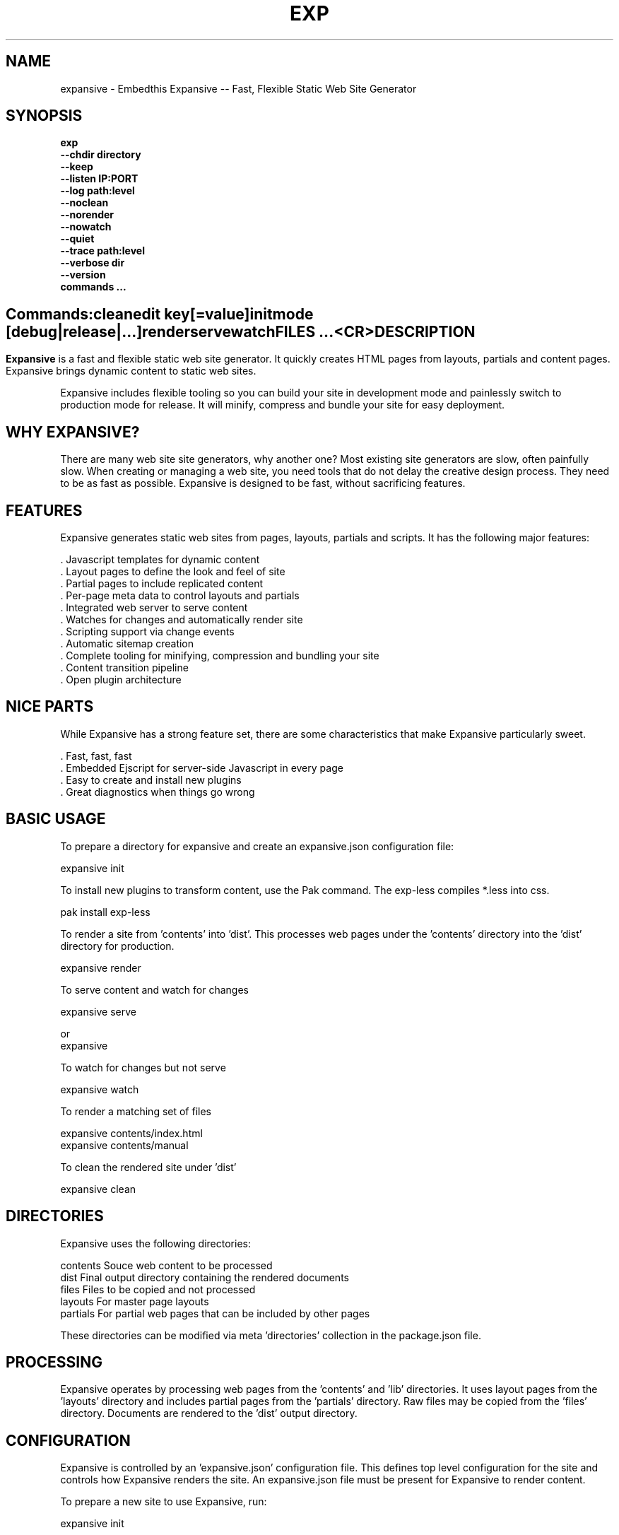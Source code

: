 .TH EXP "1" "March 2014" "exp" "User Commands"
.SH NAME
expansive \- Embedthis Expansive -- Fast, Flexible Static Web Site Generator
.SH SYNOPSIS
.B exp
    \fB--chdir directory\fR
    \fB--keep\fR
    \fB--listen IP:PORT\fR
    \fB--log path:level\fR
    \fB--noclean\fR
    \fB--norender\fR
    \fB--nowatch\fR
    \fB--quiet\fR
    \fB--trace path:level\fR
    \fB--verbose dir\fR
    \fB--version\fR
    \fBcommands ...\fB
.SH ""
.B Commands:
    clean
    edit key[=value]
    init
    mode [debug|release|...]
    render
    serve
    watch
    FILES ...
    <CR>
.RE
.SH DESCRIPTION
\fBExpansive\fR is a fast and flexible static web site generator.
It quickly creates HTML pages from layouts, partials and content pages.
Expansive brings dynamic content to static web sites.

.PP
Expansive includes flexible tooling so you can build your site in development mode and 
painlessly switch to production mode for release. It will minify, compress and bundle your site for easy deployment.

.PP
.SH WHY EXPANSIVE?
There are many web site site generators, why another one? Most existing site generators are slow, often painfully 
slow.  When creating or managing a web site, you need tools that do not delay the creative design process. 
They need to be as fast as possible. Expansive is designed to be fast, without sacrificing features.

.SH FEATURES
Expansive generates static web sites from pages, layouts, partials and scripts. It
has the following major features:

    . Javascript templates for dynamic content
    . Layout pages to define the look and feel of site
    . Partial pages to include replicated content
    . Per-page meta data to control layouts and partials
    . Integrated web server to serve content
    . Watches for changes and automatically render site
    . Scripting support via change events
    . Automatic sitemap creation
    . Complete tooling for minifying, compression and bundling your site
    . Content transition pipeline
    . Open plugin architecture

.SH NICE PARTS
While Expansive has a strong feature set, there are some characteristics that make Expansive particularly sweet.

    . Fast, fast, fast
    . Embedded Ejscript for server-side Javascript in every page
    . Easy to create and install new plugins
    . Great diagnostics when things go wrong

.PP
.SH BASIC USAGE
.PP
To prepare a directory for expansive and create an expansive.json configuration file:

    expansive init

To install new plugins to transform content, use the Pak command. The exp-less compiles *.less into css. 

    pak install exp-less

To render a site from 'contents' into 'dist'. This processes web pages under the 'contents'
directory into the 'dist' directory for production. 

    expansive render

To serve content and watch for changes

    expansive serve

or
    expansive

To watch for changes but not serve

    expansive watch

To render a matching set of files

    expansive contents/index.html
    expansive contents/manual

To clean the rendered site under 'dist'

    expansive clean

.PP
.SH DIRECTORIES
Expansive uses the following directories:

    contents    Souce web content to be processed
    dist        Final output directory containing the rendered documents
    files       Files to be copied and not processed
    layouts     For master page layouts
    partials    For partial web pages that can be included by other pages

These directories can be modified via meta 'directories' collection in the package.json file.

.SH PROCESSING
Expansive operates by processing web pages from the 'contents' and 'lib' directories. It uses layout pages from 
the 'layouts' directory and includes partial pages from the 'partials' directory. 
Raw files may be copied from the 'files' directory. Documents are rendered to the 'dist' output directory.

.SH CONFIGURATION
Expansive is controlled by an 'expansive.json' configuration file. This defines top level configuration for the site and 
controls how Expansive renders the site. An expansive.json file must be present for Expansive to render content.
.PP
To prepare a new site to use Expansive, run:

    expansive init

.PP
This creates an expansive.json and package.json file. The expansive.json file controls Expansive execution. The package.json
file is used by the Pak manager when installing or managing extension packages.
.PP
.RS 5
{
    meta: {
        url: 'Home page url',
    },
 }
.RE
.PP
Expansive uses a liberal json format that permits comments, unquoted property keys and use of multi-line quotes. The 
'meta' contents of the expansive.json file are added to the Expansive meta data collection that is provided to every page, 
layout and partial page. The 'expansive' collection has properties that control the operation of Expansive. These values
are made available to web pages via the 'meta.expansive' property.

.PP
In the expansive section, the 'documents' array defines the set of patterns to select documents from the 'contents'
directory for processing. 
The 'copy' array defines a set of patterns to select files to copy without processing. The copy patterns are 
relative to the 'contents' directory. The 'script' string defines an optional global script to inject code into 
the Javascript execution context. The 'sitemap' collection defines what documents to include in the created sitemap XML file.

.SH DYNAMIC CONTENT
Expansive uses embedded Javascript in web pages to fully support dynamic content.  Scripts can be embedded via the special
Expansive tag '<@ ...  @>'. This will run the script when the page is rendered and replace the script with rendered data.
When the script runs, the 'this' object is set to the 'expansive' object for easy access to Expansive methods. See SCRIPTING
below for more details. 
.PP
For example, to render the current date in a document:

 <p>Today is <@ write(Date()) @>

The write function is used to render data to be used in place of the <@ @> element.  You can use 'writeSafe' to HTML
escape the data before writing. You can also use a simpler form <@= that means use the result of the Javascript
expression, HTML escapse the data and then write it. For example:

 <p>Today is <@= Date() @>

Even simpler, you can use an abbreviated @= variable to emit the value of a Javascript variable. For example:

 <p>Site URL is @={meta.url}</p>

The top URL of the site may be abbreviated as '@~'.

.SH TRANSFORMATIONS
Expansive will interpret document extensions and automatically transform content from one format to another.  For example,
the filename 'instructions.html.md' tells Expansive that the data is in Markdown format via the '.md' extension and it
should be converted to 'html'.  Expansive will examine each nested extension and process the document until it reaches an
extension for which there is no further transformations defined.
.PP
Expansive uses the '.exp' extension to specify the document has embedded Javascript. For example:

     index.html.md.exp

This means the file has Embedded Javascript in a Markdown file that will be compiled to HTML. Expansive will process
this by first running the embedded Javascript, then piping the result through the Markdown filter and finally saving the
result as 'index.html'.
.PP
The transformation pipeline for specific extensions can be overridden via the 'expansive.transforms' meta property.

.SH PLUGINS
Expansive may be extended via plugins that provide transformations and additional scripting capability.
Plugins are installed using the Pak manager via 'pak install NAMES...'. Once installed, expansive will load all
installed plugin packages.

.SH USEFUL PLUGINS
Here are some of the more useful Expansive plugins:
.TP 10
exp-css
Process CSS files to add browser specific prefixes and minify the output. Requires 'autoprefixer' and 'recess' to be installed.
.TP 10
exp-esp
Compile ESP web pages and applications.
.TP 10
exp-gzip
Compress final output using gzip. Files are rendered with a 'gz' extension.
.TP 10
exp-js
Process Javascript files to mangle and minify. Requires 'uglify' to be installed.
.TP 10
exp-less
Process Less stylesheets into CSS. Requires 'recess' to be installed.
.TP 10
exp-marked
Install the Markdown program. Use with the exp-md plugin for Markdown files.
.TP 10
exp-md
Process Markdown files and emit html.
.TP 10
exp-recess
Install the recess program. Use with the exp-less plugin for Less file processing, and the exp-css file
for minifying CSS files.
.TP 10
exp-sass
Process SASS files into CSS. Requires "sass" to be installed. 
.TP 10
exp-shell
Run shell scripts and capture the output.
.PP
Many plugins can be customized by passing configuration to the plugin via expansive.json file. For example:
To request that all Javascript files be minified, use a '.min.js' extension, and be compressed but not managed:
.PP
{
    services: {
        'minify-js': {
            compress: true,
            mangle: true,
            dotmin: true,
        }
    }
 }

.PP 
See specific plugin documentation for the configuration options for each plugin.

.SH LAYOUTS
A layout page defines the top level HTML content for a set of pages.  The layout defines the format, look and feel of the
web site so that each pages does not need to replicate this content. Document pages nominate a layout page to
use, and the layout page then wraps the content page to create a composite page. 
The '<@ content @>' tag in the layout is replaced with the web page content after separating the page meta data.
.PP
There can be multiple layout pages and the default layout is called 'default.html.exp'. This may be modified by setting
the 'layout' meta property to an alternate layout name. Set to '' to disable layout processing.
Layout pages may nest, i.e. may use other layout pages.  Layout pages can use any desired transformation file extension.

.RS 5
 <!DOCTYPE html>
 <html lang="en">
 <head>
     <title><@= meta.title @></title>
     <link href="css/api.css" rel="stylesheet" type="text/css" />
 </head>
 <body>
     <div class="content">
         <@ content @>
     </div>
 </body>
 </html>
.RE
.PP

.SH PARTIALS
Web pages often need to have content that is common across a set of pages. Expansive supports this via partial pages that
can be included by any page, layout or other partial page. A page specifies a partial by using the 'partial' Javascript
function. For example:

 <@ partial('header') @>

The partial function will search for a file starting with 'header.html' in the 'partials' directory.  Partials are
transformed according to their extension. If a partial called 'header.html.md.exp' was found, then it will be first
transformed by running the embedded Javascript, then piping the output into the Markdown to create html data that 
will then be included in place of the original partial tag.

.PP
Partials can be nested, in that a partial page may include another parital page to any depth.

.SH META DATA
Pages, layouts and partials can define meta data at the top of the file via a Javascript literal.  Meta data is passed to
the Javascript execution context for each page, layout and partial where scripts can examine and use in rendering pages.
.PP
.RS 5
 {
    draft: true,
    navigation: 'blog',
 }
 <h1>Page Header</h1>

.RE
The meta data is added to the current meta data collection from the expansive.json file and passed to the layout page, 
partials pages and content pages. The meta data can be accessed via the global 'meta' Javascript variable.

.PP
Meta data is inherited and aggregated as Expansive processes a web site directory. In each directory, a site may 
define an 'expansive.json' file that provides additional meta data for that directory level. The meta data from 
upper directories is passed down to lower directories. In this manner upper levels can define the parameters for 
subdirectories in the site. Meta data is never passed back up the tree.

.SH META PROPERTIES
Expansive defines a rich set of meta properties for you to use in your pages:
.TP 12
date
Generation date of the document.
.TP 12
description
Description of the web site. Sourced from the 'description' property in the package.json file.
.TP 12
dest
Final destination name of the rendered document or file in the 'dist' directory.
.TP 12
document
Input file name of the document being processed. For partials and layouts, this is set to the invoking document.
.TP 12
extension
The extension of the public document filename.
.TP 12
extensions
The set of extensions on the original input document.
.TP 12
from
The filename extension being processed by the current transformation.
.TP 12
isLayout
True if a layout is being processed.
.TP 12
isPartial
True if a partial page is being processed.
.TP 12
layout
Layout page in use. Set to '' if no layout being used.
.TP 12
mode
Index name in the modes property. The selected property collection is copied up to the top level of the meta data.
This may be used to select a "debug" or "release" configuration.
.TP 12
partial
Name of the partial page being processed.
.TP 12
path
Destination filename of the document relative to the dist directory.
.TP 12
service
Name of the transformation service being run.
.TP 12
source
Current input source file being processed. May be a document, partial, layout or any input resource file. Includes the
    contents, lib, layouts or partials directory.
.TP 12
sourcePath
Source filename relative to the contents, lib, layouts, or partials directories.
.TP 12
title
Title of the web site. Sourced from the 'title' property in the package.json file.
.TP 12
to
The destination filename extension after processing by the current transformation.
.TP 12
top
URL for the top level home page of the site.
.TP 12
url
URL for the current page.

.SH EXPANSIVE CONTROL
Expansive defines a set of control properites in the meta.expansive property. These are originally sourced from the 'control' property in the 'expansive.json' file.
.TP 12
copy
Array of patterns to copy without processing. The patterns may include "*" or "**". If a directory is specifed, all files
under the directory are copied. The files are relative to the 'contents' directory.
.TP 12
documents
Array of patterns to process. The patterns may include "*" or "**". If a directory is specifed, all files
under the directory are processed. The files are relative to the 'contents' directory.
.TP 12
files
Array of directories containing raw content to copy to 'dist' without processing. By default, contains 'files'.
.TP 12
listen
Address on which to listen for HTTP requests. May be just a port number.
.TP 12
plugins
List of plugins to use.
.TP 12
script
Script to evaluate to inject code into the Javascript global execution context.
.TP 12
sitemap
Control what files to include in a sitemap. If defined, Expansive will by default include all HTML files in the sitemap.
To change the file set included in the sitemap, define a 'files' property with an array of patterns in the sitemap object.
.PP
.RS 5
       sitemap: {
          files: [ '**.html', '!draft.html' ],
       }
.RE
.TP 12
transforms
Hash of extension mappings to a list of transform services for those mappings. Mappings are in the form 'ext -> ext'.
For example: 

 transforms: {
    'less -> css': [ 'compile-less', 'prefix-css', 'minify-css', 'compress' ]
 }

Some of the standard service names are: compile-esp, compile-less, compile-markdown, compile-sass, compress, minify-css, minify-js, prefix-css, shell.
 
.TP 12
watch
Time in milliseconds to wait between checking for rendering.

.SH CREATING PLUGINS
Expansive plugins are created using the Pak utility (https://embedthis.com/pak) and published to the Pak Catalog at
(https://embedthis.com/catalog/). The plugin contains an expansive.json file that includes transforms relevant to the plugin.
For example:

 {
    expansive: {
        transforms: {
            name:   'my-transform',
            mappings:  {
                ext1: 'ext2',
            },
            script: '
                function transform(contents, meta, service) {
                    return transformed data
                }
            '
        }
    }
 }
.PP

The plugin specifies a one or more transformations via the 'transforms' collection. Each transform definition provides an
implemention of a transform service. The 'name' property specifies the transform service name. The service name provides
an abstract name for which multiple plugins may provide the implementation.
.PP
The 'mappings' property specifies a set of the input and output filename extensions used when transforming documents.
If all extensions are supported, set the value to '*'. The value may be an arrays if multiple extensions 
are supported. Extensions may be multipart, for example: 'min.js'.
.PP
The transform script should define a global 'transform' function that will be invoked for matching content.  It is invoked
with the 'contents' to transform (String), the meta data collection and the service object that contains service options.
The function should return the transformed data.
.PP
A plugin may also define other Javascript functions and variables in 'script' that will be injected into the global scope of
Expansive when it executes.
.PP
Web sites may configure services via properties in the expansive.json. For example:

 {
    services: {
        compress: false
        minfiy-css: {
            minify: true
        },
    }
 }
.PP
Configuration for a service can be specified in a property collection named for the service. If the service name is set to false, the service is disabled. See the plugin specific README documentation for supported configuration properties for each service.

.SH SCRIPTING
Expansive defines a Javascript global "expansive" to access and manage Expansive services. This object provides the following
methods:

.TP
addItems(collection, items)
Add items to a named collection. Collections are globally defined and reset at the start of processing for each document.
Documents, partials and layouts can inject items into collections for sharing to other documents. Items may be a string
or an array of strings. Items are uniquely added to the collection.
.TP
getFiles({key: value})
To return a list of matching documents that have meta data matching the specified keys and values.
.TP
getFileMeta(filename)
To return the meta data specified in the given file.
.TP
getItems(collection)
Return the items in a named collection as an Array.
.TP
removeItems(collection, items)
Remove the specified items from the named collection.
.TP
renderScripts
Render all scripts added to the 'scripts' collection via 'addItems'. This permits documents, partials and layouts to 
require Javascripts and have them emitted uniquely by a partial. Requires the exp-js plugin.
.TP
renderStyles
Render all stylesheets added to the 'styles' and 'inline-styles' collections via 'addItems'. This permits documents, 
partials and layouts to require stylesheets and have them emitted uniquely by a partial. Requires the exp-css plugin.
.TP
trace(tag, msg...)
To emit console trace while processing.

.SH COMMANDS
.TP
clean
Remove rendered content from the 'dist' output directory.
.TP
init
Initialize a directory by creating an 'expansive.json' configuration file.
.TP
install
Install a plugin from the Pak catalog.
.TP
list
List the installed and uninstalled plugins and packages. 
.TP
render
Render the site by processing files from 'contents', 'layouts', 'partials' and 'files' into the 'dist' output directory.
.TP
uninstall
Uninstall a plugin from the expansive.json plugin list. The plugin remains in the local Pak cache.
.TP
upgrade
Upgrade a plugin version in the local Pak cache.
.TP
watch
Watch for changes to 'contents', 'layouts' and 'partials' and render the modified files. Changes to 'layouts' or 
'partials' will cause the entire site to be rendered.
.TP
serve
Serve the web site. 
By default Expansive will listen on port 4000. This can be modified via the 'listen' property in the meta collection.
Running expansive without any arguments is the same as "expansive serve".
.TP
patterns ...
Providing a list of patterns to filter the set of documents to render.  Expansive will render only the documents that
begin with the given patterns.


.SH OPTIONS
.TP 10
\fB\--chdir directory\fR
Change to directory before running.

.TP 10
\fB\--keep URI\fR
Keep intermediate files when transforming content. Useful for debugging.

.TP 10
\fB\--listen IP:PORT URI\fR
Change the port on which Expansive will listen. Can omit the IP portion and only specify a port.

.TP 10
\fB\--log filename:level\fR
Emit trace to the specified file. The level is a verbosity level from 0-5 with 5 being the most verbose. 

.TP 10
\fB\--noclean\fR
Do not clean the 'dist' directory before rendering. By default Expansive will remove all the content under 'dist' first.

.TP 10
\fB\--norender\fR
Do not do an initial render before watching for changes.

.TP 10
\fB\--nowatch\fR
Do not watch for changes when serving content.

.TP 10
\fB\--quiet\fR
Run in quiet mode. Do not emit activity trace to the console.

.TP 10
\fB\--trace filename:level\fR
Trace HTTP requests to the specified file. The level is a verbosity level from 0-5 with 5 being the most verbose.
HTTP requests and HTTP headers will be traced at levels 2-4.

.TP 10
\fB\--verbose\fR
Run in verbose mode. Emit more activity trace.

.TP 10
\fB\--versions URI\fR
Show expansive version information.

.TP 10
\fB\--DIGIT
Emit log and HTTP trace to stderr at the specified level. The DIGIT must be 0 to 5 with 5 being the most verbose.
This option is the same as "--log stderr:DIGIT --trace stderr:DIGIT"

.PP
.SH "REPORTING BUGS"
Report bugs to dev@embedthis.com.
.SH COPYRIGHT
Copyright \(co Embedthis Software. MakeMe, Pak and Ejscript are a trademarks of Embedthis Software.
.br
.SH "SEE ALSO"
ejs, esp, me, pak, http://embedthis.com/expansive/
